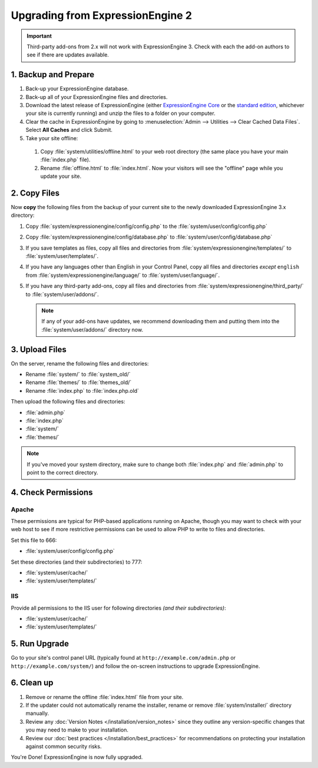 #################################
Upgrading from ExpressionEngine 2
#################################

.. important:: Third-party add-ons from 2.x will not work with ExpressionEngine
  3. Check with each the add-on authors to see if there are updates available.

*********************
1. Backup and Prepare
*********************

#. Back-up your ExpressionEngine database.

#. Back-up all of your ExpressionEngine files and directories.

#. Download the latest release of ExpressionEngine (either
   `ExpressionEngine Core <https://store.ellislab.com/#ee-core>`__ or the
   `standard edition <https://store.ellislab.com/manage>`__, whichever your site
   is currently running) and unzip the files to a folder on your computer.

#. Clear the cache in ExpressionEngine by going to
   :menuselection:`Admin --> Utilities --> Clear Cached Data Files`. Select
   **All Caches** and click Submit.

#. Take your site offline:

  #. Copy :file:`system/utilities/offline.html` to your web root directory (the
     same place you have your main :file:`index.php` file).
  #. Rename :file:`offline.html` to :file:`index.html`. Now your visitors will
     see the "offline" page while you update your site.

*************
2. Copy Files
*************

.. todo: What happens when a user has set custom paths for templates and addons?

Now **copy** the following files from the backup of your current site to the
newly downloaded ExpressionEngine 3.x directory:

#. Copy :file:`system/expressionengine/config/config.php` to
   the :file:`system/user/config/config.php`

#. Copy :file:`system/expressionengine/config/database.php` to
   :file:`system/user/config/database.php`

#. If you save templates as files, copy all files and directories from
   :file:`system/expressionengine/templates/` to :file:`system/user/templates/`.

#. If you have any languages other than English in your Control Panel, copy all
   files and directories  *except* ``english`` from
   :file:`system/expressionengine/language/` to :file:`system/user/language/`.

#. If you have any third-party add-ons, copy all files and directories from
   :file:`system/expressionengine/third_party/` to :file:`system/user/addons/`.

   .. note:: If any of your add-ons have updates, we recommend downloading them
     and putting them into the :file:`system/user/addons/` directory now.

***************
3. Upload Files
***************

On the server, rename the following files and directories:

- Rename :file:`system/` to :file:`system_old/`
- Rename :file:`themes/` to :file:`themes_old/`
- Rename :file:`index.php` to :file:`index.php.old`

Then upload the following files and directories:

-  :file:`admin.php`
-  :file:`index.php`
-  :file:`system/`
-  :file:`themes/`

.. note:: If you've moved your system directory, make sure to change both
  :file:`index.php` and :file:`admin.php` to point to the correct directory.

********************
4. Check Permissions
********************

Apache
======

These permissions are typical for PHP-based applications running on Apache,
though you may want to check with your web host to see if more restrictive
permissions can be used to allow PHP to write to files and directories.

Set this file to 666:

- :file:`system/user/config/config.php`

Set these directories (and their subdirectories) to 777:

- :file:`system/user/cache/`
- :file:`system/user/templates/`

IIS
===

Provide all permissions to the IIS user for following directories *(and their
subdirectories)*:

- :file:`system/user/cache/`
- :file:`system/user/templates/`

**************
5. Run Upgrade
**************

Go to your site's control panel URL (typically found at
``http://example.com/admin.php`` or ``http://example.com/system/``) and follow
the on-screen instructions to upgrade ExpressionEngine.

***********
6. Clean up
***********

#. Remove or rename the offline :file:`index.html` file from your site.

#. If the updater could not automatically rename the installer, rename or remove
   :file:`system/installer/` directory manually.

#. Review any :doc:`Version Notes </installation/version_notes>` since they
   outline any version-specific changes that you may need to make to your
   installation.

#. Review our :doc:`best practices </installation/best_practices>` for
   recommendations on protecting your installation against common security
   risks.

You're Done! ExpressionEngine is now fully upgraded.
